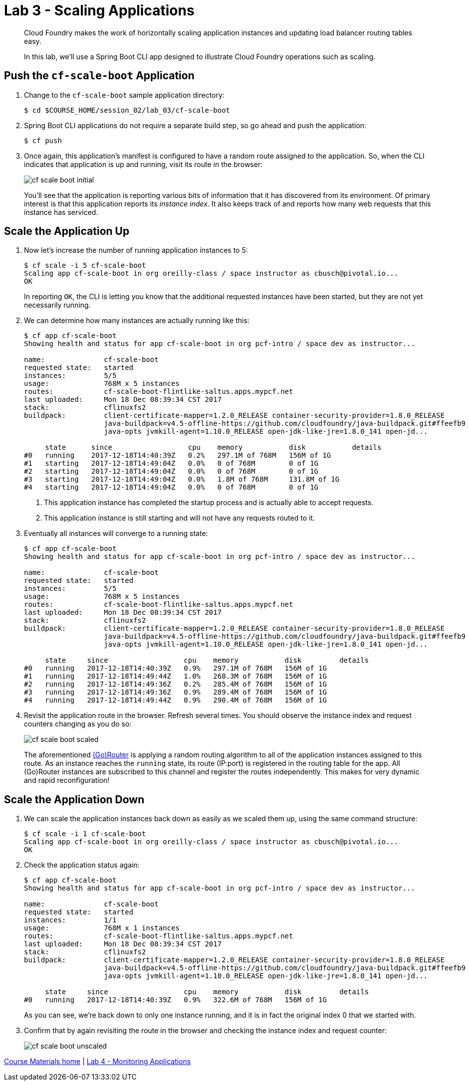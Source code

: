 = Lab 3 - Scaling Applications

[abstract]
--
Cloud Foundry makes the work of horizontally scaling application instances and updating load balancer routing tables easy.

In this lab, we'll use a Spring Boot CLI app designed to illustrate Cloud Foundry operations such as scaling.
--

== Push the `cf-scale-boot` Application

. Change to the `cf-scale-boot` sample application directory:
+
----
$ cd $COURSE_HOME/session_02/lab_03/cf-scale-boot
----

. Spring Boot CLI applications do not require a separate build step, so go ahead and push the application:
+
----
$ cf push
----

. Once again, this application's manifest is configured to have a random route assigned to the application.
So, when the CLI indicates that application is up and running, visit its route in the browser:
+
image::../../Common/images/cf-scale-boot-initial.png[]
+
You'll see that the application is reporting various bits of information that it has discovered from its environment.
Of primary interest is that this application reports its _instance index_.
It also keeps track of and reports how many web requests that this instance has serviced.

== Scale the Application Up

. Now let's increase the number of running application instances to 5:
+
----
$ cf scale -i 5 cf-scale-boot
Scaling app cf-scale-boot in org oreilly-class / space instructor as cbusch@pivotal.io...
OK
----
+
In reporting `OK`, the CLI is letting you know that the additional requested instances have been started, but they are not yet necessarily running.

. We can determine how many instances are actually running like this:
+
====
----
$ cf app cf-scale-boot
Showing health and status for app cf-scale-boot in org pcf-intro / space dev as instructor...

name:              cf-scale-boot
requested state:   started
instances:         5/5
usage:             768M x 5 instances
routes:            cf-scale-boot-flintlike-saltus.apps.mypcf.net
last uploaded:     Mon 18 Dec 08:39:34 CST 2017
stack:             cflinuxfs2
buildpack:         client-certificate-mapper=1.2.0_RELEASE container-security-provider=1.8.0_RELEASE
                   java-buildpack=v4.5-offline-https://github.com/cloudfoundry/java-buildpack.git#ffeefb9
                   java-opts jvmkill-agent=1.10.0_RELEASE open-jdk-like-jre=1.8.0_141 open-jd...

     state      since                  cpu    memory           disk           details
#0   running    2017-12-18T14:40:39Z   0.2%   297.1M of 768M   156M of 1G
#1   starting   2017-12-18T14:49:04Z   0.0%   0 of 768M        0 of 1G
#2   starting   2017-12-18T14:49:04Z   0.0%   0 of 768M        0 of 1G
#3   starting   2017-12-18T14:49:04Z   0.0%   1.8M of 768M     131.8M of 1G
#4   starting   2017-12-18T14:49:04Z   0.0%   0 of 768M        0 of 1G
----
<1> This application instance has completed the startup process and is actually able to accept requests.
<2> This application instance is still starting and will not have any requests routed to it.
====

. Eventually all instances will converge to a running state:
+
----
$ cf app cf-scale-boot
Showing health and status for app cf-scale-boot in org pcf-intro / space dev as instructor...

name:              cf-scale-boot
requested state:   started
instances:         5/5
usage:             768M x 5 instances
routes:            cf-scale-boot-flintlike-saltus.apps.mypcf.net
last uploaded:     Mon 18 Dec 08:39:34 CST 2017
stack:             cflinuxfs2
buildpack:         client-certificate-mapper=1.2.0_RELEASE container-security-provider=1.8.0_RELEASE
                   java-buildpack=v4.5-offline-https://github.com/cloudfoundry/java-buildpack.git#ffeefb9
                   java-opts jvmkill-agent=1.10.0_RELEASE open-jdk-like-jre=1.8.0_141 open-jd...

     state     since                  cpu    memory           disk         details
#0   running   2017-12-18T14:40:39Z   0.9%   297.1M of 768M   156M of 1G
#1   running   2017-12-18T14:49:44Z   1.0%   268.3M of 768M   156M of 1G
#2   running   2017-12-18T14:49:36Z   0.2%   285.4M of 768M   156M of 1G
#3   running   2017-12-18T14:49:36Z   0.9%   289.4M of 768M   156M of 1G
#4   running   2017-12-18T14:49:44Z   0.9%   290.4M of 768M   156M of 1G
----

. Revisit the application route in the browser.
Refresh several times.
You should observe the instance index and request counters changing as you do so:
+
image::../../Common/images/cf-scale-boot-scaled.png[]
+
The aforementioned http://docs.cloudfoundry.org/concepts/architecture/router.html[(Go)Router] is applying a random routing algorithm to all of the application instances assigned to this route.
As an instance reaches the `running` state, its route (IP:port) is registered in the routing table for the app.
All (Go)Router instances are subscribed to this channel and register the routes independently.
This makes for very dynamic and rapid reconfiguration!

== Scale the Application Down

. We can scale the application instances back down as easily as we scaled them up, using the same command structure:
+
----
$ cf scale -i 1 cf-scale-boot
Scaling app cf-scale-boot in org oreilly-class / space instructor as cbusch@pivotal.io...
OK
----

. Check the application status again:
+
----
$ cf app cf-scale-boot
Showing health and status for app cf-scale-boot in org pcf-intro / space dev as instructor...

name:              cf-scale-boot
requested state:   started
instances:         1/1
usage:             768M x 1 instances
routes:            cf-scale-boot-flintlike-saltus.apps.mypcf.net
last uploaded:     Mon 18 Dec 08:39:34 CST 2017
stack:             cflinuxfs2
buildpack:         client-certificate-mapper=1.2.0_RELEASE container-security-provider=1.8.0_RELEASE
                   java-buildpack=v4.5-offline-https://github.com/cloudfoundry/java-buildpack.git#ffeefb9
                   java-opts jvmkill-agent=1.10.0_RELEASE open-jdk-like-jre=1.8.0_141 open-jd...

     state     since                  cpu    memory           disk         details
#0   running   2017-12-18T14:40:39Z   0.9%   322.6M of 768M   156M of 1G
----
+
As you can see, we're back down to only one instance running, and it is in fact the original index 0 that we started with.

. Confirm that by again revisiting the route in the browser and checking the instance index and request counter:
+
image::../../Common/images/cf-scale-boot-unscaled.png[]

link:/README.md#course-materials[Course Materials home] | link:/session_02/lab_04/lab_04.adoc[Lab 4 - Monitoring Applications]
